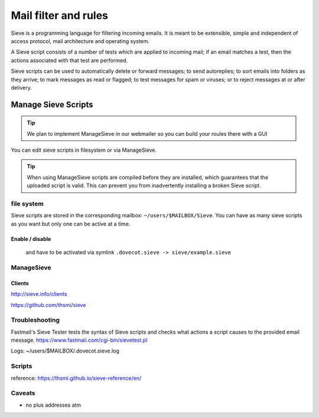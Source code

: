 .. _mailfilters:

#####################
Mail filter and rules
#####################

Sieve is a programming language for filtering incoming emails. It is meant to be extensible, simple and independent of access protocol, mail architecture and operating system. 

A Sieve script consists of a number of tests which are applied to incoming mail; if an email matches a test, then the actions associated with that test are performed.

Sieve scripts can be used to automatically delete or forward messages; to send autoreplies; to sort emails into folders as they arrive; to mark messages as read or flagged; to test messages for spam or viruses; or to reject messages at or after delivery. 

Manage Sieve Scripts
####################

.. tip:: We plan to implement ManageSieve in our webmailer so you can build your roules there with a GUI

You can edit sieve scripts in filesystem or via ManageSieve.

.. tip:: When using ManageSieve scripts are compiled before they are installed, which guarantees that the uploaded script is valid. This can prevent you from inadvertently installing a broken Sieve script.

file system
===========

Sieve scripts are stored in the corresponding mailbox: ``~/users/$MAILBOX/Sieve``. You can have as many sieve scripts as you want but only one can be active at a time.

Enable / disable
----------------

 and have to be activated via symlink ``.dovecot.sieve -> sieve/example.sieve``

ManageSieve
===========

+--------------------+----------------------------------------------+
|Server              | :term:`your Hostname`                        |
+--------------------+----------------------------------------------+
|Port                | ``4190``                                      |
+--------------------+----------------------------------------------+
|Username            | Your email address, including the domain     |
+--------------------+----------------------------------------------+
|Password            | Your password for the email address          |
+--------------------+----------------------------------------------+

Clients
-------

http://sieve.info/clients

https://github.com/thsmi/sieve

Troubleshooting
===============

Fastmail's Sieve Tester tests the syntax of Sieve scripts and checks what actions a script causes to the provided email message.
https://www.fastmail.com/cgi-bin/sievetest.pl

Logs: ~/users/$MAILBOX/.dovecot.sieve.log

Scripts
=======

reference: https://thsmi.github.io/sieve-reference/en/




Caveats
=======

- no plus addresses atm
